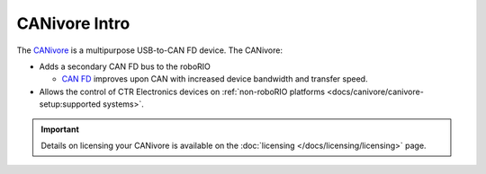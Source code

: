 CANivore Intro
==============

The `CANivore <https://store.ctr-electronics.com/canivore/>`__ is a multipurpose USB-to-CAN FD device. The CANivore:

- Adds a secondary CAN FD bus to the roboRIO

  - `CAN FD <https://store.ctr-electronics.com/can-fd/>`__ improves upon CAN with increased device bandwidth and transfer speed.

- Allows the control of CTR Electronics devices on :ref:`non-roboRIO platforms <docs/canivore/canivore-setup:supported systems>`.

.. important:: Details on licensing your CANivore is available on the :doc:`licensing </docs/licensing/licensing>` page.

.. grid:: 1 2 2 2
   :gutter: 3

   .. grid-item-card:: Initial Setup
      :link-type: doc
      :link: canivore-setup

      Setting up a CANivore for robot projects and desktop development.

   .. grid-item-card:: API Usage
      :link-type: doc
      :link: canivore-api

      Using the CANivore with devices in API.

   .. grid-item-card:: Hardware-Attached Simulation
      :link-type: doc
      :link: canivore-hardware-attached

      Using a CANivore with hardware devices in a desktop environment.

   .. grid-item-card:: Advanced Configuration
      :link-type: doc
      :link: canivore-config

      Advanced configuration options for the CANivore.
